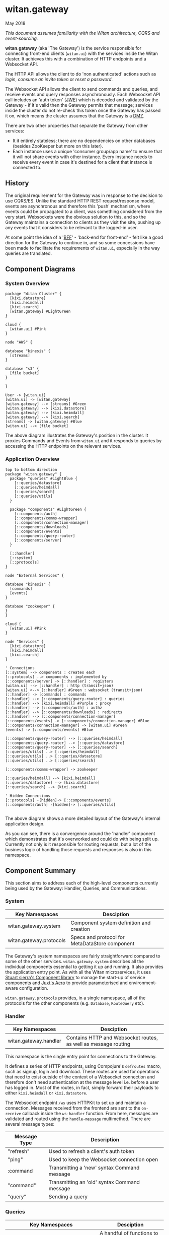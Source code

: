 * witan.gateway

**** May 2018

/This document assumes familiarity with the Witan architecture, CQRS and event-sourcing./

*witan.gateway* (aka 'The Gateway') is the service responsible for connecting front-end clients (~witan.ui~) with the services inside the Witan cluster. It
achieves this with a combination of HTTP endpoints and a Websocket API.

The HTTP API allows the client to do 'non authenticated' actions such as /login/, /consume an invite token/ or /reset a password/.

The Websocket API allows the client to send commands and queries, and receive events and query responses asynchronously. Each Websocket API call includes
an 'auth token' ([[https://funcool.github.io/buddy-auth/latest/#encrypted-jwt][JWE]]) which is decoded and validated by the Gateway - if it's valid then the Gateway permits that message; services inside the cluster do
not re-check this token once the Gateway has passed it on, which means the cluster assumes that the Gateway is a [[https://en.wikipedia.org/wiki/DMZ_(computing)][DMZ]].

There are two other properties that separate the Gateway from other services:

- It it entirely stateless; there are no dependencies on other databases (besides ZooKeeper but more on this later).
- Each instance uses a unique 'consumer group/app name' to ensure that it will not share events with other instance. Every instance needs to receive every event in case it's destined for a client that instance is connected to.

** History

The original requirement for the Gateway was in response to the decision to use CQRS/ES. Unlike the standard HTTP REST request/response model, events are
asynchronous and therefore this 'push' mechanism, where events could be propagated to a client, was something considered from the very start. Websockets
were the obvious solution to this, and so the Gateway maintains a connection to clients as they visit the site, pushing up any events that it considers
to be relevant to the logged-in user.

At some point the idea of a '[[https://samnewman.io/patterns/architectural/bff/][BFF]]' - 'back-end for front-end' - felt like a good direction for the Gateway to continue in, and so some concessions have been
made to facilitate the requirements of ~witan.ui~, especially in the way queries are translated.

** Component Diagrams

*** System Overview

#+BEGIN_SRC plantuml :file docs/components.png :results silent
package "Witan Cluster" {
  [kixi.datastore]
  [kixi.heimdall]
  [kixi.search]
  [witan.gateway] #LightGreen
}

cloud {
  [witan.ui] #Pink
}

node "AWS" {

database "kinesis" {
  [streams]
}

database "s3" {
  [file bucket]
}

}

User -> [witan.ui]
[witan.ui] -> [witan.gateway]
[witan.gateway] --> [streams] #Green
[witan.gateway] --> [kixi.datastore]
[witan.gateway] --> [kixi.heimdall]
[witan.gateway] --> [kixi.search]
[streams] -> [witan.gateway] #Blue
[witan.ui] --> [file bucket]
#+END_SRC

[[file:docs/components.png]]

The above diagram illustrates the Gateway's position in the cluster. It proxies Commands and Events from ~witan.ui~ and it responds to queries by accessing
the HTTP endpoints on the relevant services.

*** Application Overview

#+BEGIN_SRC plantuml :file docs/application.png :results silent
top to bottom direction
package "witan.gateway" {
  package "queries" #LightBlue {
    [::queries/datastore]
    [::queries/heimdall]
    [::queries/search]
    [::queries/utils]
  }

  package "components" #LightGreen {
    [::components/auth]
    [::components/comms-wrapper]
    [::components/connection-manager]
    [::components/downloads]
    [::components/events]
    [::components/query-router]
    [::components/server]
  }

  [::handler]
  [::system]
  [::protocols]
}

node "External Services" {

database "kinesis" {
  [commands]
  [events]
}

database "zookeeper" {
}
}

cloud {
  [witan.ui] #Pink
}

node "Services" {
  [kixi.datastore]
  [kixi.heimdall]
  [kixi.search]
}

' Connections
[::system] --> components : creates each
[::protocols] ..> components : implemented by
[::components/server] -> [::handler] : registers
[witan.ui] --> [::handler] : http (transit+json)
[witan.ui] <--> [::handler] #Green : websocket (transit+json)
[::handler] -> [commands] : commands
[::handler] --> [::components/query-router] : queries
[::handler] --> [kixi.heimdall] #Purple : proxy
[::handler] --> [::components/auth] : authz
[::handler] --> [::components/downloads] : redirects
[::handler] --> [::components/connection-manager]
[::components/events] -> [::components/connection-manager] #Blue
[::components/connection-manager] -> [witan.ui] #Green
[events] -> [::components/events] #Blue

[::components/query-router] --> [::queries/heimdall]
[::components/query-router] --> [::queries/datastore]
[::components/query-router] --> [::queries/search]
[::queries/utils] ..> [::queries/heimdall]
[::queries/utils] ..> [::queries/datastore]
[::queries/utils] ..> [::queries/search]

[::components/comms-wrapper] -> zookeeper

[::queries/heimdall] --> [kixi.heimdall]
[::queries/datastore] --> [kixi.datastore]
[::queries/search] --> [kixi.search]

' Hidden Connections
[::protocols] -[hidden]-> [::components/events]
[::components/auth] -[hidden]-> [::queries/utils]

#+END_SRC

[[file:docs/application.png]]

The above diagram shows a more detailed layout of the Gateway's internal application design.

As you can see, there is a convergence around the 'handler' component which demonstrates that it's overworked and could do with being split up. Currently
not only is it responsible for routing requests, but a lot of the business logic of handling those requests and responses is also in this namespace.

** Component Summary

This section aims to address each of the high-level components currently being used by the Gateway: Handler, Queries, and Communications.

*** System

| Key Namespaces          | Desciption                                     |
|-------------------------+------------------------------------------------|
| witan.gateway.system    | Component system definition and creation       |
| witan.gateway.protocols | Specs and protocol for MetaDataStore component |

The Gateway's system namespaces are fairly straightforward compared to some of the other services. ~witan.gateway.system~ describes all the individual
components essential to getting it up and running. It also provides the application entry point. As with all the Witan microservices, it uses
[[https://github.com/stuartsierra/component][Stuart sierra's Component library]] to manage the start-up of service components and [[https://github.com/juxt/aero][Juxt's Aero]] to provide parameterised and environment-aware
configuration.

~witan.gateway.protocols~ provides, in a single namespace, all of the protocols for the other components (e.g. ~Database~, ~RouteQuery~ etc).

*** Handler

| Key Namespaces        | Desciption                                                     |
|-----------------------+----------------------------------------------------------------|
| witan.gateway.handler | Contains HTTP and Websocket routes, as well as message routing |

This namespace is the single entry point for connections to the Gateway.

It defines a series of HTTP endpoints, using Compojure's ~defroutes~ macro, such as signup, login and download. These routes are used for operations
that need to exist outside of the context of a  Websocket connection and therefore don't need authentication at the message level i.e. before a user
has logged in. Most of the routes, in fact, simply forward their payloads to either ~kixi.heimdall~ or ~kixi.datastore~.

The Websocket endpoint ~/ws~ uses HTTPKit to set up and maintain a connection. Messages received from the frontend are sent to the ~on-receive~ callback
inside the ~ws-handler~ function. From here, messages are validated and routed using the ~handle-message~ multimethod. There are several message types:

| Message Type | Description                                  |
|--------------+----------------------------------------------|
| "refresh"    | Used to refresh a client's auth token        |
| "ping"       | Used to keep the Websocket connection open   |
| :command     | Transmitting a 'new' syntax Command message  |
| "command"    | Transmitting an 'old' syntax Command message |
| "query"      | Sending a query                              |


*** Queries

| Key Namespaces                        | Desciption                                                           |
|---------------------------------------+----------------------------------------------------------------------|
| witan.gateway.queries.utils           | A handful of functions to help other query components                |
| witan.gateway.queries.datastore       | Functions for querying the Datastore (e.g. fetch metadata)           |
| witan.gateway.queries.heimdall        | Functions for querying Heimdall (e.g. fetch group)                   |
| witan.gateway.queries.search          | Functions for querying Search (e.g. tag search)                      |
| witan.gateway.components.query-router | Queries are routed from the frontend to their relevant sub-component |


Queries from the frontend are a huge point of responsibility for the Gateway, and each individual query component is responsible for servicing queries
that touch their relevant service. The BFF model encourages modelling queries in such a way that they make sense to the frontend, and are facilitated
by the backend. An example of this would be in ~witan.gateway.queries.datastore/metadata-by-id~ which calls down to ~expand-metadata~ and
~expand-bundled-ids~; because the Datastore doesn't store user/group information (just UUIDs) the Gateway performs follow-up queries to the Heimdall
service to change the shape of the query response from the Datastore. In the case of ~bundled-ids~, a list of UUIDs becomes a fully-realised list
of metadata, complete with sharing information (groups and their information).

The QueryRouter is the component responsible for routing incoming queries to the correct sub-component. Following the BFF model, it attempts to abstract
queries into more domain-relevant terms. For example, ~:search/dashboard~ translates to a standard ~kixi.search~ execution.

Service-to-service communication is all done via HTTP, using transit+json.

*** Communications

| Key Namespaces                              | Desciption                                                                     |
|---------------------------------------------+--------------------------------------------------------------------------------|
| witan.gateway.components.auth               | Encapsulates the decryption of auth tokens for the purposes of validation      |
| witan.gateway.components.comms-wrapper      | Ensures ~kixi.comms~ picks unique names for checkpoint tracking in Kinesis     |
| witan.gateway.components.events             | Receives events from Kinesis, via ~kixi.comms~; ensures unique consumer groups |
| witan.gateway.components.connection-manager | Handles Websocket connections                                                  |

The Communications components are a mixed bag, but also vital to the operation of the Gateway.

Authentication of every message is performed by the Authenticator component. As part of the application's loading sequence inside the Docker container it
downloads, from S3, a secret key that is used to decrypt auth tokens (see ~scripts/download-secrets.sh~). The Authenticator component depends on the
~buddy.sign~ library. It also ensures the tokens haven't expired.

The CommsWrapper and Events components cover the receiving of events from Kinesis. As previously stated, it's important that every instance of Gateway
receive every event, as any Gateway instance could hold the connection to a client interested in seeing that event. However, ~kixi.comms~ was designed to
be used in a Components System directly, which means that CommsWrapper is required in order to first ensure the tables used are of a unique name - clashes
would mean multiple instances checkpointing into the same tables which would be a disaster. Similarly, for receiving events, event handlers also need to
ensure they have unique names and the Events component ensures this.

Currently, both components used ZooKeeper to track unique integers used for naming.

*** Testing

Testing in the Gateway is a little light. It predominantly focuses on integration tests, as the whole point of the application is to connect services.
Local testing has been neglected for some time, and the only way to currently test is with a connection to a staging environment, via a VPN and then
with the ~scripts/run-against-staging.sh~ script. It makes some assumptions, such as there being a user "test@mastodonc.com" and its credentials; the
tests perform a login.

*** Honourable Mentions

**** kixi.comms

The Gateway uses our library, ~kixi.comms~ to connect to Kinesis, to send and receive messages from the queue.

** Future

*** Adding new features

Really, the Gateway shouldn't need any new features beyond new queries and new Commands. It's worth looking at examples from other services if ever
in a position where Command/Event support for a specific feature is required.

**** Commands

When adding features to the frontend you may come across the following error:

~All commands must have a partition key function defined, see Readme for details: ...~

The Gateway doesn't validate the content of incoming Commands, but it has to fixup the correct partition key which means it needs an entry for each one.
Every time a Command comes from the frontend it is checked against a map ~command-key->partition-key-fn~ in the ~witan.gateway.handler~ namespace. Once
a key is located, the value is applied as function to the Command in order to extract a partition key. Partition keys are helpful for Kinesis to put
messages with the same key into the same partitions, which achieves message ordering.

Every new Command issued by ~witan.ui~ will need an entry in this map.

**** Queries

Adding new queries is straightforward. Firstly, identify if you can use an existing query component (~heimdall~, ~datastore~ etc) or whether you require
a new one. Secondly, add a domain-appropriate key into the QueryRouter - this is what ~witan.ui~ will use to issue the query. Follow the examples in the
other query components for how to perform HTTP requests. If it's a new service, you will also require an entry into the ~:directory~ field of the config
file (~config.edn~).

*** Long-term plan

There are a few items of 'technical debt' that need to be addressed:

- ZooKeeper is used to track unique integers, to enable uniqueness and therefore multiple instances. In future, alternatives should be considered in order
to remove this dependency. It's unclear why UUIDs aren't used.
- There has never been a piece of work to test scaling the Gateway past a single instance, even though it's believed the work has been done to permit
this.
